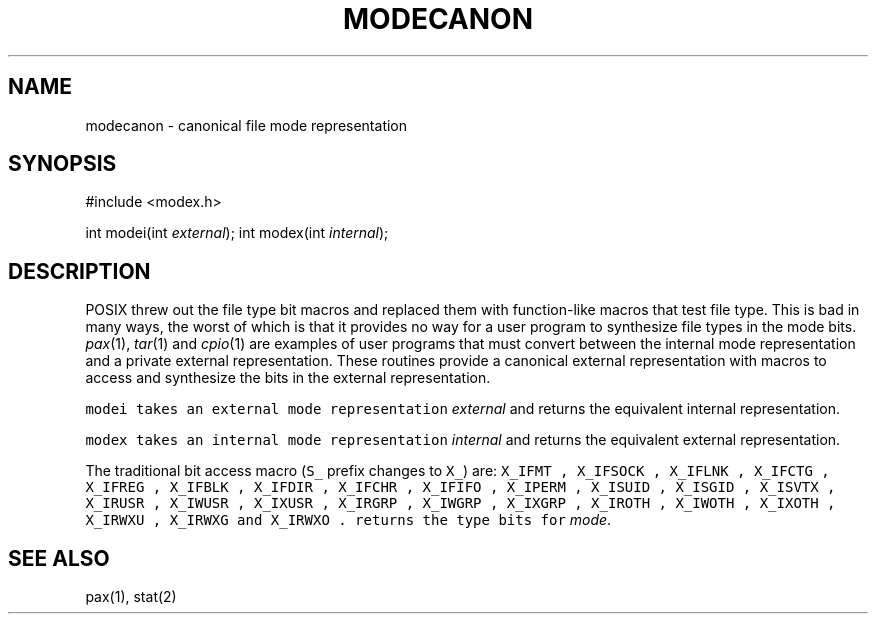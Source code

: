 .de L		\" literal font
.ft 5
.it 1 }N
.if !\\$1 \&\\$1 \\$2 \\$3 \\$4 \\$5 \\$6
..
.de LR
.}S 5 1 \& "\\$1" "\\$2" "\\$3" "\\$4" "\\$5" "\\$6"
..
.de LI
.}S 5 3 \& "\\$1" "\\$2" "\\$3" "\\$4" "\\$5" "\\$6"
..
.de RL
.}S 1 5 \& "\\$1" "\\$2" "\\$3" "\\$4" "\\$5" "\\$6"
..
.de EX		\" start example
.ta 1i 2i 3i 4i 5i 6i
.PP
.RS 
.PD 0
.ft 5
.nf
..
.de EE		\" end example
.fi
.ft
.PD
.RE
.PP
..
.TH MODECANON 3
.SH NAME
modecanon \- canonical file mode representation
.SH SYNOPSIS
#include <modex.h>

int    modei(int \fIexternal\fP);
int    modex(int \fIinternal\fP);
.EE
.SH DESCRIPTION
POSIX threw out the file type bit macros and replaced them with
function-like macros that test file type.
This is bad in many ways, the worst of which is that it provides
no way for a user program to synthesize file types in the mode bits.
.IR pax (1),
.IR tar (1)
and
.IR cpio (1)
are examples of user programs that must convert between the internal mode
representation and a private external representation.
These routines provide a canonical external representation
with macros to access and synthesize the bits in the external
representation.
.PP
.L modei
takes an external mode representation
.I external
and returns the equivalent internal representation.
.PP
.L modex
takes an internal mode representation
.I internal
and returns the equivalent external representation.
.PP
The traditional bit access macro (\f5S_\fP prefix changes to \f5X_\fP) are:
.L X_IFMT ,
.L X_IFSOCK ,
.L X_IFLNK ,
.L X_IFCTG ,
.L X_IFREG ,
.L X_IFBLK ,
.L X_IFDIR ,
.L X_IFCHR ,
.L X_IFIFO ,
.L X_IPERM ,
.L X_ISUID ,
.L X_ISGID ,
.L X_ISVTX ,
.L X_IRUSR ,
.L X_IWUSR ,
.L X_IXUSR ,
.L X_IRGRP ,
.L X_IWGRP ,
.L X_IXGRP ,
.L X_IROTH ,
.L X_IWOTH ,
.L X_IXOTH ,
.L X_IRWXU ,
.L X_IRWXG
and
.L X_IRWXO .
.LI X_ITYPE( mode )
returns the type bits for 
.IR mode .
.SH "SEE ALSO"
pax(1), stat(2)
